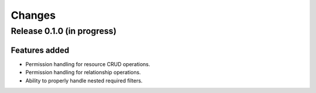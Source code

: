 =======
Changes
=======

Release 0.1.0  (in progress)
============================

Features added
--------------
* Permission handling for resource CRUD operations.
* Permission handling for relationship operations.
* Ability to properly handle nested required filters.
